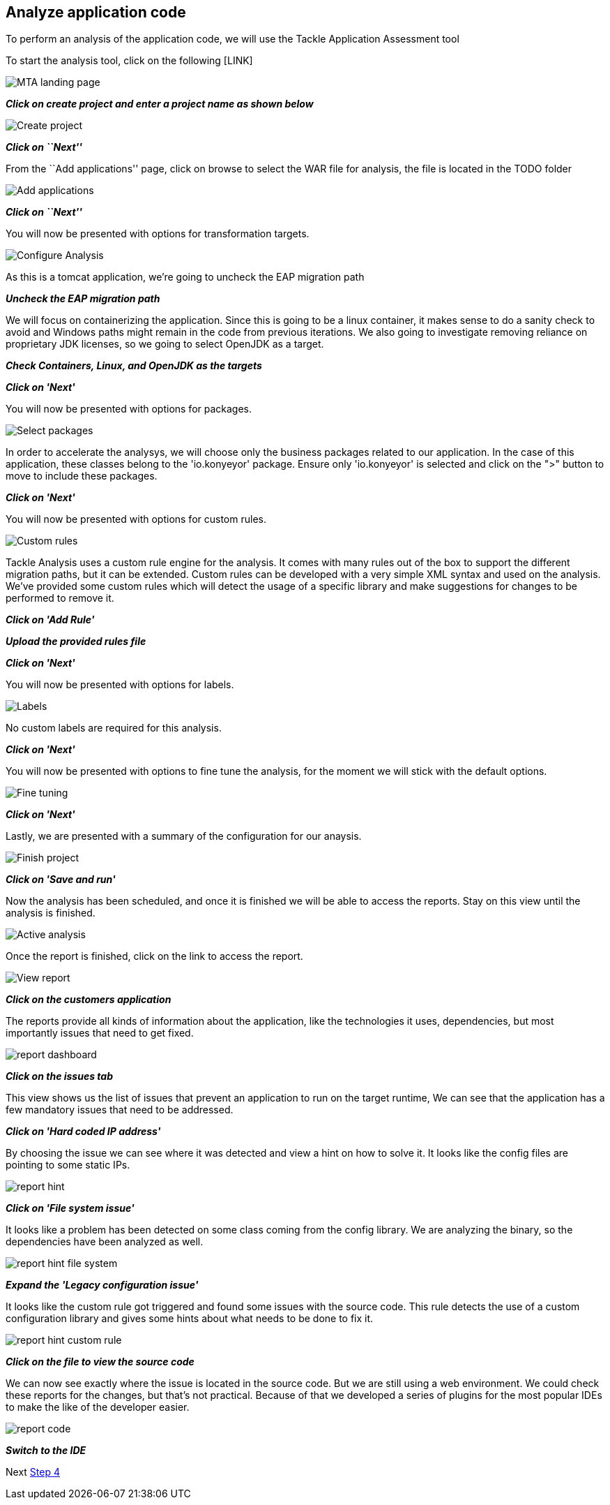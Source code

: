 == Analyze application code

To perform an analysis of the application code, we will use the Tackle
Application Assessment tool

To start the analysis tool, click on the following [LINK]

image::../images/mta-1.png[MTA landing page]

*_Click on create project and enter a project name as shown below_*

image::../images/create-project.png[Create project]

*_Click on ``Next''_*

From the ``Add applications'' page, click on browse to select the WAR
file for analysis, the file is located in the TODO folder

image::../images/add-applications.png[Add applications]

*_Click on ``Next''_*

You will now be presented with options for transformation targets.

image::../images/configure-analysis.png[Configure Analysis]

As this is a tomcat application, we’re going to uncheck the EAP
migration path

*_Uncheck the EAP migration path_*

We will focus on containerizing the application. Since this is going to
be a linux container, it makes sense to do a sanity check to avoid and
Windows paths might remain in the code from previous iterations. We also
going to investigate removing reliance on proprietary JDK licenses, so
we going to select OpenJDK as a target.

*_Check Containers, Linux, and OpenJDK as the targets_*

*_Click on 'Next'_*

You will now be presented with options for packages.

image::../images/packages.png[Select packages]

In order to accelerate the analysys, we will choose only the business packages related to our application. In the case of this application, these classes belong to the 'io.konyeyor' package.  Ensure only 'io.konyeyor' is selected and click on the ">" button to move to include these packages.

*_Click on 'Next'_*

You will now be presented with options for custom rules.

image::../images/custom-rules.png[Custom rules]

Tackle Analysis uses a custom rule engine for the analysis. It comes with many rules out of the box to support the different migration paths, but it can be extended. Custom rules can be developed with a very simple XML syntax and used on the analysis.
We've provided some custom rules which will detect the usage of a specific library and make suggestions for changes to be performed to remove it.  

*_Click on 'Add Rule'_*

*_Upload the provided rules file_*  

// TODO: provide location for rule file

*_Click on 'Next'_*

You will now be presented with options for labels.

image::../images/labels.png[Labels]

No custom labels are required for this analysis.

*_Click on 'Next'_*

You will now be presented with options to fine tune the analysis, for the moment we will stick with the default options.

image::../images/fine-tune.png[Fine tuning]

*_Click on 'Next'_*

Lastly, we are presented with a summary of the configuration for our anaysis. 

image::../images/finish-project.png[Finish project]

*_Click on 'Save and run'_*

Now the analysis has been scheduled, and once it is finished we will be able to access the reports.  Stay on this view until the analysis is finished.

image::../images/active-analysis.png[Active analysis]

Once the report is finished, click on the link to access the report.

// TODO update link with correct wording

image::../images/report-view.png[View report]

*_Click on the customers application_*

The reports provide all kinds of information about the application, like the technologies it uses, dependencies, but most importantly issues that need to get fixed.

image::../images/report-dashboard.png[report dashboard]

*_Click on the issues tab_*

This view shows us the list of issues that prevent an application to run on the target runtime,  We can see that the application has a few mandatory issues that need to be addressed.

*_Click on 'Hard coded IP address'_*

By choosing the issue we can see where it was detected and view a hint on how to solve it.  It looks like the config files are pointing to some static IPs.

image::../images/report-hint.png[report hint]

*_Click on 'File system issue'_*

It looks like a problem has been detected on some class coming from the config library.  We are analyzing the binary, so the dependencies have been analyzed as well.

image::../images/report-hint-fs.png[report hint file system]

*_Expand the 'Legacy configuration issue'_*

It looks like the custom rule got triggered and found some issues with the source code.  This rule detects the use of a custom configuration library and gives some hints about what needs to be done to fix it.

image::../images/report-hint-custom.png[report hint custom rule]

*_Click on the file to view the source code_*

We can now see exactly where the issue is located in the source code.  But we are still using a web environment.  We could check these reports for the changes, but that's not practical.  Because of that we developed a series of plugins for the most popular IDEs to make the like of the developer easier.

image::../images/report-code.png[report code]

*_Switch to the IDE_*

// TODO: How to switch to the IDE?

Next link:./4-refactor.md[Step 4]
